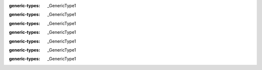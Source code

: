 .. mod-type:: append

.. module:: bmesh.types

.. class:: BMElemSeq

   :generic-types: _GenericType1

   .. method:: __getitem__(key)

      :type key: int
      :mod-option arg key: skip-refine
      :rtype: _GenericType1
      :mod-option rtype: skip-refine
      :option function: overload

   .. method:: __getitem__(key)

      :type key: slice
      :mod-option arg key: skip-refine
      :rtype: tuple[_GenericType1, ...]
      :mod-option rtype: skip-refine
      :option function: overload

   .. method:: __iter__()

      :rtype: :class:`BMIter`\ [_GenericType1]
      :mod-option rtype: skip-refine

   .. method:: __len__()

      :rtype: int
      :mod-option rtype: skip-refine

.. class:: BMVertSeq

   .. method:: __getitem__(key)

      :type key: int
      :mod-option arg key: skip-refine
      :rtype: :class:`BMVert`
      :option function: overload

   .. method:: __getitem__(key)

      :type key: slice
      :mod-option arg key: skip-refine
      :rtype: tuple[:class:`BMVert`, ...]
      :mod-option rtype: skip-refine
      :option function: overload

   .. method:: __iter__()

      :rtype: :class:`BMIter`\ [:class:`BMVert`]
      :mod-option rtype: skip-refine

   .. method:: __len__()

      :rtype: int
      :mod-option rtype: skip-refine

.. class:: BMEdgeSeq

   .. method:: __getitem__(key)

      :type key: int
      :mod-option arg key: skip-refine
      :rtype: :class:`BMEdge`
      :option function: overload

   .. method:: __getitem__(key)

      :type key: slice
      :mod-option arg key: skip-refine
      :rtype: tuple[:class:`BMEdge`, ...]
      :mod-option rtype: skip-refine
      :option function: overload

   .. method:: __iter__()

      :rtype: :class:`BMIter`\ [:class:`BMEdge`]
      :mod-option rtype: skip-refine

   .. method:: __len__()

      :rtype: int
      :mod-option rtype: skip-refine

.. class:: BMFaceSeq

   .. method:: __getitem__(key)

      :type key: int
      :mod-option arg key: skip-refine
      :rtype: :class:`BMFace`
      :option function: overload

   .. method:: __getitem__(key)

      :type key: slice
      :mod-option arg key: skip-refine
      :rtype: tuple[:class:`BMFace`, ...]
      :mod-option rtype: skip-refine
      :option function: overload

   .. method:: __iter__()

      :rtype: :class:`BMIter`\ [:class:`BMFace`]
      :mod-option rtype: skip-refine

   .. method:: __len__()

      :rtype: int
      :mod-option rtype: skip-refine

.. class:: BMIter

   :generic-types: _GenericType1

   .. method:: __iter__()

      :rtype: :class:`BMIter`\ [_GenericType1]
      :mod-option rtype: skip-refine

   .. method:: __next__()

      :rtype: _GenericType1
      :mod-option rtype: skip-refine

.. class:: BMLayerCollection

   :generic-types: _GenericType1

   .. method:: get()

      :rtype: :class:`BMLayerItem`\ [_GenericType1] | _GenericType2
      :mod-option rtype: skip-refine
      :generic-types: _GenericType2

.. class:: BMVert

   :generic-types: _GenericType1

   .. method:: __getitem__(key)

      :type key: :class:`BMLayerItem`\ [_GenericType1]
      :mod-option arg key: skip-refine
      :rtype: _GenericType1
      :mod-option rtype: skip-refine

   .. method:: __setitem__(key, value)

      :type key: :class:`BMLayerItem`\ [_GenericType1]
      :mod-option arg key: skip-refine
      :type value: _GenericType1
      :mod-option arg value: skip-refine

   .. method:: __delitem__(key)

      :type key: :class:`BMLayerItem`\ [_GenericType1]
      :mod-option arg key: skip-refine

.. class:: BMEdge

   :generic-types: _GenericType1

   .. method:: __getitem__(key)

      :type key: :class:`BMLayerItem`\ [_GenericType1]
      :mod-option arg key: skip-refine
      :rtype: _GenericType1
      :mod-option rtype: skip-refine

   .. method:: __setitem__(key, value)

      :type key: :class:`BMLayerItem`\ [_GenericType1]
      :mod-option arg key: skip-refine
      :type value: _GenericType1
      :mod-option arg value: skip-refine

   .. method:: __delitem__(key)

      :type key: :class:`BMLayerItem`\ [_GenericType1]
      :mod-option arg key: skip-refine

.. class:: BMFace

   :generic-types: _GenericType1

   .. method:: __getitem__(key)

      :type key: :class:`BMLayerItem`\ [_GenericType1]
      :mod-option arg key: skip-refine
      :rtype: _GenericType1
      :mod-option rtype: skip-refine

   .. method:: __setitem__(key, value)

      :type key: :class:`BMLayerItem`\ [_GenericType1]
      :mod-option arg key: skip-refine
      :type value: _GenericType1
      :mod-option arg value: skip-refine

   .. method:: __delitem__(key)

      :type key: :class:`BMLayerItem`\ [_GenericType1]
      :mod-option arg key: skip-refine

.. class:: BMLoop

   :generic-types: _GenericType1

   .. method:: __getitem__(key)

      :type key: :class:`BMLayerItem`\ [_GenericType1]
      :mod-option arg key: skip-refine
      :rtype: _GenericType1
      :mod-option rtype: skip-refine

   .. method:: __setitem__(key, value)

      :type key: :class:`BMLayerItem`\ [_GenericType1]
      :mod-option arg key: skip-refine
      :type value: _GenericType1
      :mod-option arg value: skip-refine

   .. method:: __delitem__(key)

      :type key: :class:`BMLayerItem`\ [_GenericType1]
      :mod-option arg key: skip-refine
